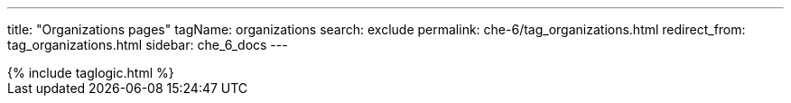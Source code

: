 ---
title: "Organizations pages"
tagName: organizations
search: exclude
permalink: che-6/tag_organizations.html
redirect_from: tag_organizations.html
sidebar: che_6_docs
---

++++
{% include taglogic.html %}
++++
